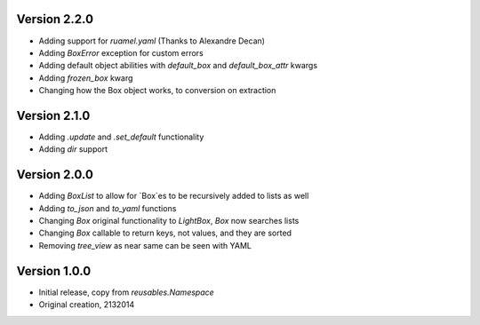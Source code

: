 Version 2.2.0
=============

* Adding support for `ruamel.yaml` (Thanks to Alexandre Decan)
* Adding `BoxError` exception for custom errors
* Adding default object abilities with `default_box` and `default_box_attr` kwargs
* Adding `frozen_box` kwarg
* Changing how the Box object works, to conversion on extraction


Version 2.1.0
=============

* Adding `.update` and `.set_default` functionality
* Adding `dir` support

Version 2.0.0
=============

* Adding `BoxList` to allow for `Box`es to be recursively added to lists as well
* Adding `to_json` and `to_yaml` functions
* Changing `Box` original functionality to `LightBox`, `Box` now searches lists
* Changing `Box` callable to return keys, not values, and they are sorted
* Removing `tree_view` as near same can be seen with YAML


Version 1.0.0
=============

* Initial release, copy from `reusables.Namespace`
* Original creation, 2\13\2014
